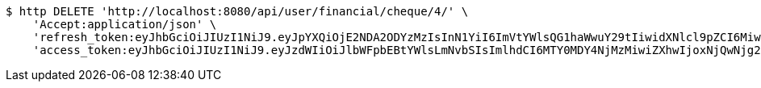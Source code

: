 [source,bash]
----
$ http DELETE 'http://localhost:8080/api/user/financial/cheque/4/' \
    'Accept:application/json' \
    'refresh_token:eyJhbGciOiJIUzI1NiJ9.eyJpYXQiOjE2NDA2ODYzMzIsInN1YiI6ImVtYWlsQG1haWwuY29tIiwidXNlcl9pZCI6MiwiZXhwIjoxNjQyNTAwNzMyfQ.FpBfUgT_YFnYkML8rxv8GpAyD12_4f1HyZu2_DHKzJE' \
    'access_token:eyJhbGciOiJIUzI1NiJ9.eyJzdWIiOiJlbWFpbEBtYWlsLmNvbSIsImlhdCI6MTY0MDY4NjMzMiwiZXhwIjoxNjQwNjg2MzkyfQ.EuGX8O4CXBdmrToP2ZFfDZLOJLjMMUQM7tZ-g7Vjpqo'
----